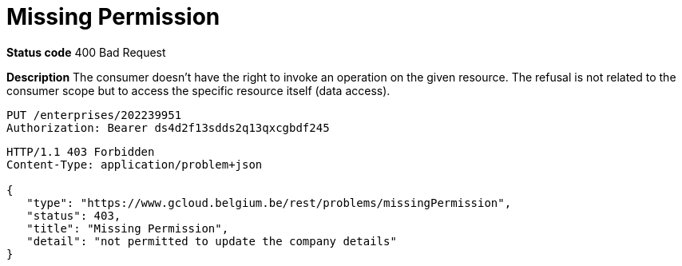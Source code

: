 = Missing Permission
:nofooter:

*Status code* 400 Bad Request

*Description* The consumer doesn't have the right to invoke an operation on the given resource. The refusal is not related to the consumer scope but to access the specific resource itself (data access).


```
PUT /enterprises/202239951
Authorization: Bearer ds4d2f13sdds2q13qxcgbdf245
```

```
HTTP/1.1 403 Forbidden
Content-Type: application/problem+json

{
   "type": "https://www.gcloud.belgium.be/rest/problems/missingPermission",
   "status": 403,
   "title": "Missing Permission",
   "detail": "not permitted to update the company details"
}
```